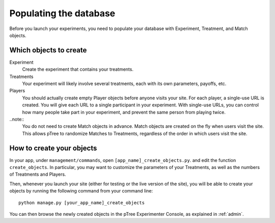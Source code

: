 .. _management:

Populating the database
***********************

Before you launch your experiments,
you need to populate your database with Experiment, Treatment, and Match objects.

Which objects to create
=======================

Experiment
	Create the experiment that contains your treatments.

Treatments
	Your experiment will likely involve several treatments,
	each with its own parameters, payoffs, etc.

Players
	You should actually create empty Player objects before anyone visits your site.
	For each player, a single-use URL is created.
	You will give each URL to a single participant in your experiment.
	With single-use URLs, you can control how many people take part in your experiment,
	and prevent the same person from playing twice.
	
..note::
	You do not need to create Match objects in advance.
	Match objects are created on the fly when users visit the site.
	This allows pTree to randomize Matches to Treatments,
	regardless of the order in which users visit the site.

How to create your objects
===========================

In your app, under ``management/commands``,
open ``[app_name]_create_objects.py``.
and edit the function ``create_objects``.
In particular, you may want to customize the parameters of your Treatments,
as well as the numbers of Treatments and Players. 

Then, whenever you launch your site (either for testing or the live version of the site), 
you will be able to create your objects by running the following command from your command line::

	python manage.py [your_app_name]_create_objects

You can then browse the newly created objects in the pTree Experimenter Console,
as explained in :ref:`admin`.